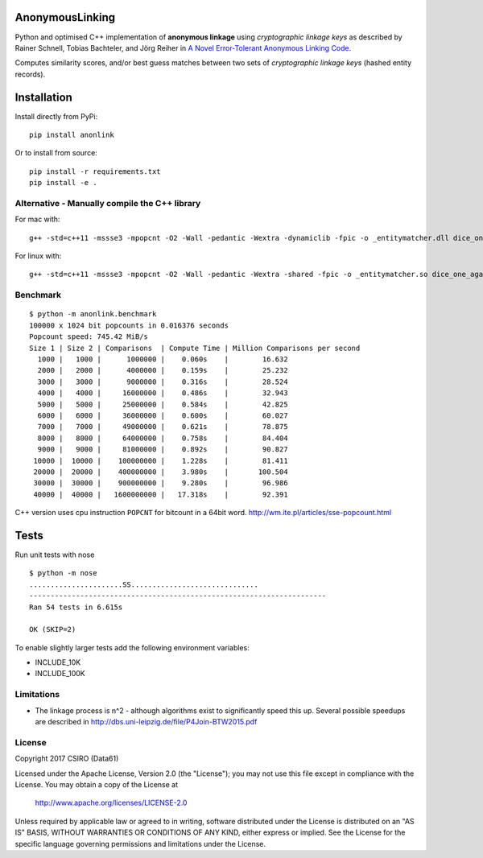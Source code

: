 AnonymousLinking
================

Python and optimised C++ implementation of **anonymous linkage** using
*cryptographic linkage keys* as described by Rainer Schnell, Tobias
Bachteler, and Jörg Reiher in `A Novel Error-Tolerant Anonymous Linking
Code <http://www.record-linkage.de/-download=wp-grlc-2011-02.pdf>`__.

Computes similarity scores, and/or best guess matches between two sets
of *cryptographic linkage keys* (hashed entity records).

Installation
============

Install directly from PyPi:

::

    pip install anonlink

Or to install from source:

::

    pip install -r requirements.txt
    pip install -e .

Alternative - Manually compile the C++ library
----------------------------------------------

For mac with:

::

    g++ -std=c++11 -mssse3 -mpopcnt -O2 -Wall -pedantic -Wextra -dynamiclib -fpic -o _entitymatcher.dll dice_one_against_many.cpp

For linux with:

::

    g++ -std=c++11 -mssse3 -mpopcnt -O2 -Wall -pedantic -Wextra -shared -fpic -o _entitymatcher.so dice_one_against_many.cpp

Benchmark
---------

::

    $ python -m anonlink.benchmark
    100000 x 1024 bit popcounts in 0.016376 seconds
    Popcount speed: 745.42 MiB/s
    Size 1 | Size 2 | Comparisons  | Compute Time | Million Comparisons per second
      1000 |   1000 |      1000000 |    0.060s    |        16.632
      2000 |   2000 |      4000000 |    0.159s    |        25.232
      3000 |   3000 |      9000000 |    0.316s    |        28.524
      4000 |   4000 |     16000000 |    0.486s    |        32.943
      5000 |   5000 |     25000000 |    0.584s    |        42.825
      6000 |   6000 |     36000000 |    0.600s    |        60.027
      7000 |   7000 |     49000000 |    0.621s    |        78.875
      8000 |   8000 |     64000000 |    0.758s    |        84.404
      9000 |   9000 |     81000000 |    0.892s    |        90.827
     10000 |  10000 |    100000000 |    1.228s    |        81.411
     20000 |  20000 |    400000000 |    3.980s    |       100.504
     30000 |  30000 |    900000000 |    9.280s    |        96.986
     40000 |  40000 |   1600000000 |   17.318s    |        92.391

C++ version uses cpu instruction ``POPCNT`` for bitcount in a 64bit
word. http://wm.ite.pl/articles/sse-popcount.html

Tests
=====

Run unit tests with nose

::

    $ python -m nose
    ......................SS..............................
    ----------------------------------------------------------------------
    Ran 54 tests in 6.615s

    OK (SKIP=2)

To enable slightly larger tests add the following environment variables:

-  INCLUDE_10K
-  INCLUDE_100K

Limitations
-----------

-  The linkage process is n^2 - although algorithms exist to
   significantly speed this up. Several possible speedups are described
   in http://dbs.uni-leipzig.de/file/P4Join-BTW2015.pdf



License
-------

Copyright 2017 CSIRO (Data61)

Licensed under the Apache License, Version 2.0 (the "License");
you may not use this file except in compliance with the License.
You may obtain a copy of the License at

    http://www.apache.org/licenses/LICENSE-2.0

Unless required by applicable law or agreed to in writing, software
distributed under the License is distributed on an "AS IS" BASIS,
WITHOUT WARRANTIES OR CONDITIONS OF ANY KIND, either express or implied.
See the License for the specific language governing permissions and
limitations under the License.

